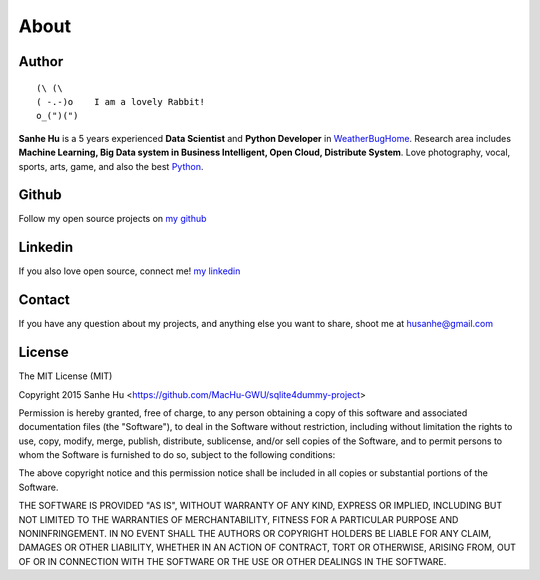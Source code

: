 About
================================================================================

Author
--------------------------------------------------------------------------------

::

	(\ (\ 
	( -.-)o    I am a lovely Rabbit!
	o_(")(") 

**Sanhe Hu** is a 5 years experienced **Data Scientist** and **Python Developer** in `WeatherBugHome <http://weatherbughome.com/>`_. Research area includes **Machine Learning, Big Data system in Business Intelligent, Open Cloud, Distribute System**. Love photography, vocal, sports, arts, game, and also the best `Python <https://www.python.org/>`_.


Github
--------------------------------------------------------------------------------
Follow my open source projects on `my github <https://github.com/MacHu-GWU>`_
	

Linkedin
--------------------------------------------------------------------------------
If you also love open source, connect me! `my linkedin <https://www.linkedin.com/pub/sanhe-hu/49/990/4b2>`_


Contact
--------------------------------------------------------------------------------
If you have any question about my projects, and anything else you want to share, shoot me at husanhe@gmail.com


License
--------------------------------------------------------------------------------

The MIT License (MIT)

Copyright 2015 Sanhe Hu <https://github.com/MacHu-GWU/sqlite4dummy-project>

Permission is hereby granted, free of charge, to any person obtaining a copy
of this software and associated documentation files (the "Software"), to deal
in the Software without restriction, including without limitation the rights
to use, copy, modify, merge, publish, distribute, sublicense, and/or sell
copies of the Software, and to permit persons to whom the Software is
furnished to do so, subject to the following conditions:

The above copyright notice and this permission notice shall be included in all
copies or substantial portions of the Software.

THE SOFTWARE IS PROVIDED "AS IS", WITHOUT WARRANTY OF ANY KIND, EXPRESS OR
IMPLIED, INCLUDING BUT NOT LIMITED TO THE WARRANTIES OF MERCHANTABILITY,
FITNESS FOR A PARTICULAR PURPOSE AND NONINFRINGEMENT. IN NO EVENT SHALL THE
AUTHORS OR COPYRIGHT HOLDERS BE LIABLE FOR ANY CLAIM, DAMAGES OR OTHER
LIABILITY, WHETHER IN AN ACTION OF CONTRACT, TORT OR OTHERWISE, ARISING FROM,
OUT OF OR IN CONNECTION WITH THE SOFTWARE OR THE USE OR OTHER DEALINGS IN THE
SOFTWARE.